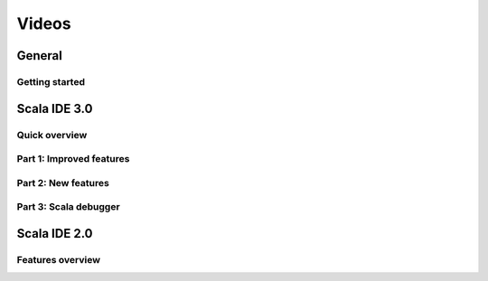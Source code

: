 Videos
======

General
-------

Getting started
...............

.. raw:: html

   <iframe src="http://player.vimeo.com/video/33860742" width="490" height="306" frameborder="0" webkitallowfullscreen="" mozallowfullscreen="" allowfullscreen=""></iframe>

Scala IDE 3.0
-------------

Quick overview
..............

.. raw:: html

   <iframe src="http://player.vimeo.com/video/62605940?title=0&amp;byline=0&amp;portrait=0" width="490" height="306" frameborder="0" webkitAllowFullScreen mozallowfullscreen allowFullScreen></iframe>

.. _3-0-improved-features:

Part 1: Improved features
.........................

.. raw:: html

   <iframe src="http://player.vimeo.com/video/62605942?title=0&amp;byline=0&amp;portrait=0" width="490" height="306" frameborder="0" webkitAllowFullScreen mozallowfullscreen allowFullScreen></iframe>

.. _3-0-new-features:

Part 2: New features
....................

.. raw:: html

   <iframe src="http://player.vimeo.com/video/62605944?title=0&amp;byline=0&amp;portrait=0" width="490" height="306" frameborder="0" webkitAllowFullScreen mozallowfullscreen allowFullScreen></iframe>

.. _3-0-scala-debugger:

Part 3: Scala debugger
......................

.. raw:: html

   <iframe src="http://player.vimeo.com/video/62605945?title=0&amp;byline=0&amp;portrait=0" width="490" height="306" frameborder="0" webkitAllowFullScreen mozallowfullscreen allowFullScreen></iframe>

Scala IDE 2.0
-------------

Features overview
.................

.. raw:: html

   <iframe src="http://player.vimeo.com/video/33872960" width="490" height="306" frameborder="0" webkitAllowFullScreen="" mozallowfullscreen="" allowFullScreen=""></iframe>




